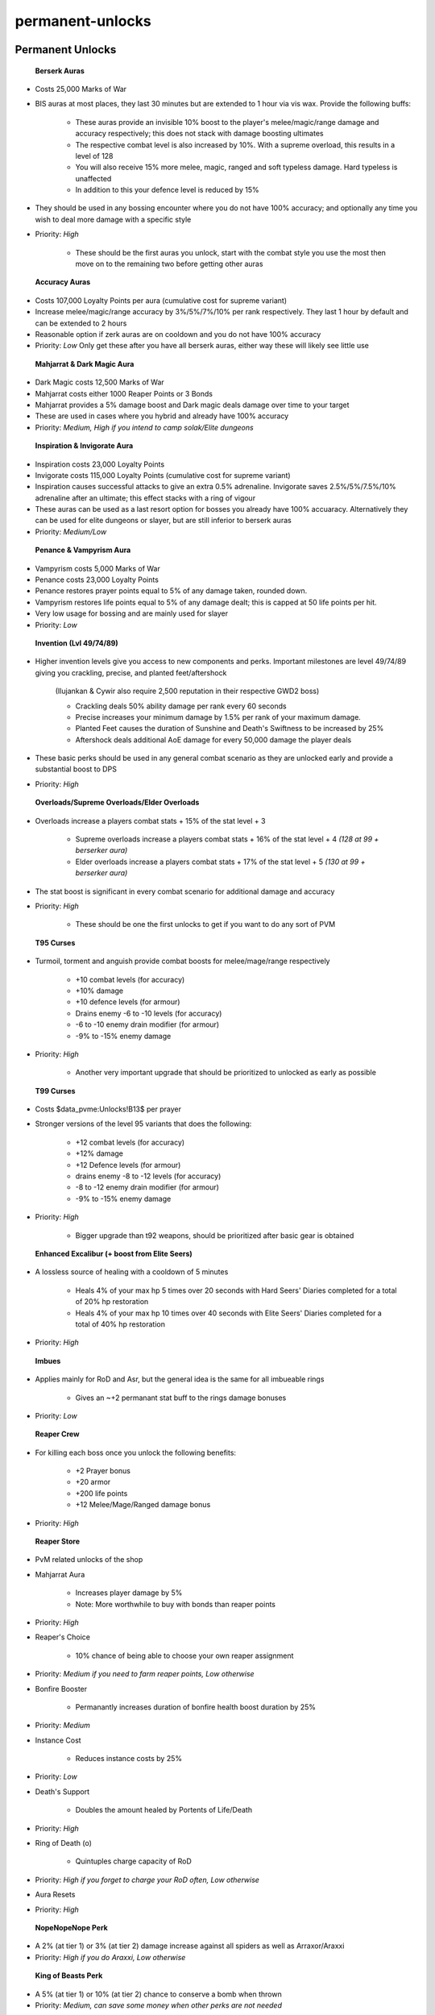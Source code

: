 permanent-unlocks
=================

.. |berserker| image:: https://cdn.discordapp.com/emojis/643505116347105290.png?v=1
    :width: 1.375em
    :height: 1.375em

.. |mani| image:: https://cdn.discordapp.com/emojis/643505153709965322.png?v=1
    :width: 1.375em
    :height: 1.375em

.. |reckless| image:: https://cdn.discordapp.com/emojis/643505179378974748.png?v=1
    :width: 1.375em
    :height: 1.375em

.. |MarksofWar| image:: https://cdn.discordapp.com/emojis/704701746869567551.png?v=1
    :width: 1.375em
    :height: 1.375em

.. |brawler| image:: https://cdn.discordapp.com/emojis/643505376917979138.png?v=1
    :width: 1.375em
    :height: 1.375em

.. |runic| image:: https://cdn.discordapp.com/emojis/643505377211842582.png?v=1
    :width: 1.375em
    :height: 1.375em

.. |sharp| image:: https://cdn.discordapp.com/emojis/643505377291534366.png?v=1
    :width: 1.375em
    :height: 1.375em

.. |loyaltypoint| image:: https://cdn.discordapp.com/emojis/704657054987452447.png?v=1
    :width: 1.375em
    :height: 1.375em

.. |mahj| image:: https://cdn.discordapp.com/emojis/643148943856762890.png?v=1
    :width: 1.375em
    :height: 1.375em

.. |dm| image:: https://cdn.discordapp.com/emojis/643505652571963417.png?v=1
    :width: 1.375em
    :height: 1.375em

.. |Reaperpoints| image:: https://cdn.discordapp.com/emojis/704657943194501140.png?v=1
    :width: 1.375em
    :height: 1.375em

.. |Bond| image:: https://cdn.discordapp.com/emojis/513213538463121408.png?v=1
    :width: 1.375em
    :height: 1.375em

.. |inspiration| image:: https://cdn.discordapp.com/emojis/643505652634746881.png?v=1
    :width: 1.375em
    :height: 1.375em

.. |invig| image:: https://cdn.discordapp.com/emojis/643505652865695767.png?v=1
    :width: 1.375em
    :height: 1.375em

.. |penance| image:: https://cdn.discordapp.com/emojis/643505653062565907.png?v=1
    :width: 1.375em
    :height: 1.375em

.. |vamp| image:: https://cdn.discordapp.com/emojis/643505653079343144.png?v=1
    :width: 1.375em
    :height: 1.375em

.. |Explosivecomp| image:: https://cdn.discordapp.com/emojis/513190158917566485.png?v=1
    :width: 1.375em
    :height: 1.375em

.. |Armadylcomp| image:: https://cdn.discordapp.com/emojis/513190158477033474.png?v=1
    :width: 1.375em
    :height: 1.375em

.. |cywircomp| image:: https://cdn.discordapp.com/emojis/583430147538026496.png?v=1
    :width: 1.375em
    :height: 1.375em

.. |Ilujankancomp| image:: https://cdn.discordapp.com/emojis/513190158674427906.png?v=1
    :width: 1.375em
    :height: 1.375em

.. |elderovlsalve| image:: https://cdn.discordapp.com/emojis/648976643687317532.png?v=1
    :width: 1.375em
    :height: 1.375em

.. |turmoil| image:: https://cdn.discordapp.com/emojis/583429936606347280.png?v=1
    :width: 1.375em
    :height: 1.375em

.. |torment| image:: https://cdn.discordapp.com/emojis/583429936958930964.png?v=1
    :width: 1.375em
    :height: 1.375em

.. |anguish| image:: https://cdn.discordapp.com/emojis/583429936665198592.png?v=1
    :width: 1.375em
    :height: 1.375em

.. |Malevolence| image:: https://cdn.discordapp.com/emojis/513190159416557573.png?v=1
    :width: 1.375em
    :height: 1.375em

.. |Affliction| image:: https://cdn.discordapp.com/emojis/513190158468907008.png?v=1
    :width: 1.375em
    :height: 1.375em

.. |Desolation| image:: https://cdn.discordapp.com/emojis/513190159018098713.png?v=1
    :width: 1.375em
    :height: 1.375em

.. |coins| image:: https://cdn.discordapp.com/emojis/698816156961603654.png?v=1
    :width: 1.375em
    :height: 1.375em

.. |excal| image:: https://cdn.discordapp.com/emojis/641337999170207763.png?v=1
    :width: 1.375em
    :height: 1.375em

.. |teci| image:: https://cdn.discordapp.com/emojis/641332337451204608.png?v=1
    :width: 1.375em
    :height: 1.375em

.. |achiev| image:: https://cdn.discordapp.com/emojis/641342351532621824.png?v=1
    :width: 1.375em
    :height: 1.375em

.. |death| image:: https://cdn.discordapp.com/emojis/641341976960172043.png?v=1
    :width: 1.375em
    :height: 1.375em

.. |Araxxi| image:: https://cdn.discordapp.com/emojis/513213019543699466.png?v=1
    :width: 1.375em
    :height: 1.375em

.. |bagrada| image:: https://cdn.discordapp.com/emojis/690136116992671875.png?v=1
    :width: 1.375em
    :height: 1.375em

.. |corbicula| image:: https://cdn.discordapp.com/emojis/690136117273821280.png?v=1
    :width: 1.375em
    :height: 1.375em

.. |malletops| image:: https://cdn.discordapp.com/emojis/690136117374484508.png?v=1
    :width: 1.375em
    :height: 1.375em

.. |HoodedMax| image:: https://cdn.discordapp.com/emojis/580177869284835328.png?v=1
    :width: 1.375em
    :height: 1.375em

.. |Defence| image:: https://cdn.discordapp.com/emojis/689509250979987525.png?v=1
    :width: 1.375em
    :height: 1.375em

.. |Strength| image:: https://cdn.discordapp.com/emojis/689509250879324165.png?v=1
    :width: 1.375em
    :height: 1.375em

.. |Constitution| image:: https://cdn.discordapp.com/emojis/689509250887712902.png?v=1
    :width: 1.375em
    :height: 1.375em

.. |Ranged| image:: https://cdn.discordapp.com/emojis/689504724403486920.png?v=1
    :width: 1.375em
    :height: 1.375em

.. |Attack| image:: https://cdn.discordapp.com/emojis/689509250472476758.png?v=1
    :width: 1.375em
    :height: 1.375em

.. |Invention| image:: https://cdn.discordapp.com/emojis/689509250946695292.png?v=1
    :width: 1.375em
    :height: 1.375em

.. |dommine| image:: https://cdn.discordapp.com/emojis/662249620579155968.png?v=1
    :width: 1.375em
    :height: 1.375em

.. |fontoflife| image:: https://cdn.discordapp.com/emojis/698225967679930408.png?v=1
    :width: 1.375em
    :height: 1.375em

.. |berserkersfury| image:: https://cdn.discordapp.com/emojis/697808774106185768.png?v=1
    :width: 1.375em
    :height: 1.375em

.. |deathward| image:: https://cdn.discordapp.com/emojis/697808774068699286.png?v=1
    :width: 1.375em
    :height: 1.375em

.. |furyofthesmall| image:: https://cdn.discordapp.com/emojis/697808773917573233.png?v=1
    :width: 1.375em
    :height: 1.375em

.. |heightenedsenses| image:: https://cdn.discordapp.com/emojis/697808773573771344.png?v=1
    :width: 1.375em
    :height: 1.375em

.. |conservationofenergy| image:: https://cdn.discordapp.com/emojis/697808773711921195.png?v=1
    :width: 1.375em
    :height: 1.375em

Permanent Unlocks
^^^^^^^^^^^^^^^^^





 |berserker|   |mani|   |reckless|  **Berserk Auras**

- Costs  |MarksofWar|  25,000 Marks of War

- BIS auras at most places, they last 30 minutes but are extended to 1 hour via vis wax. Provide the following buffs:

      • These auras provide an invisible 10% boost to the player's melee/magic/range damage and accuracy respectively; this does not stack with damage boosting ultimates

      • The respective combat level is also increased by 10%. With a supreme overload, this results in a level of 128

      • You will also receive 15% more melee, magic, ranged and soft typeless damage. Hard typeless is unaffected

      • In addition to this your defence level is reduced by 15%

- They should be used in any bossing encounter where you do not have 100% accuracy; and optionally any time you wish to deal more damage with a specific style  

- Priority: `High`

      • These should be the first auras you unlock, start with the combat style you use the most then move on to the remaining two before getting other auras





 |brawler|   |runic|   |sharp|  **Accuracy Auras**

- Costs  |loyaltypoint|  107,000 Loyalty Points per aura (cumulative cost for supreme variant)

- Increase melee/magic/range accuracy by 3%/5%/7%/10% per rank respectively. They last 1 hour by default and can be extended to 2 hours

- Reasonable option if zerk auras are on cooldown and you do not have 100% accuracy

- Priority: `Low` Only get these after you have all berserk auras, either way these will likely see little use





 |mahj|   |dm|  **Mahjarrat & Dark Magic Aura**

- Dark Magic costs  |MarksofWar|  12,500 Marks of War

- Mahjarrat costs either  |Reaperpoints|  1000 Reaper Points or  |Bond|  3 Bonds

- Mahjarrat provides a 5% damage boost and Dark magic deals damage over time to your target

- These are used in cases where you hybrid and already have 100% accuracy

- Priority: `Medium, High if you intend to camp solak/Elite dungeons`



 |inspiration|   |invig|  **Inspiration & Invigorate Aura**

- Inspiration costs  |loyaltypoint|  23,000 Loyalty Points

- Invigorate costs  |loyaltypoint|  115,000 Loyalty Points (cumulative cost for supreme variant)

- Inspiration causes successful attacks to give an extra 0.5% adrenaline. Invigorate saves 2.5%/5%/7.5%/10% adrenaline after an ultimate; this effect stacks with a ring of vigour

- These auras can be used as a last resort option for bosses you already have 100% accuaracy. Alternatively they can be used for elite dungeons or slayer, but are still inferior to berserk auras

- Priority: `Medium/Low`



 |penance|   |vamp|  **Penance & Vampyrism Aura**

- Vampyrism costs  |MarksofWar|  5,000 Marks of War

- Penance costs  |loyaltypoint|  23,000 Loyalty Points

- Penance restores prayer points equal to 5% of any damage taken, rounded down.

- Vampyrism restores life points equal to 5% of any damage dealt; this is capped at 50 life points per hit.

- Very low usage for bossing and are mainly used for slayer

- Priority: `Low`







 |Explosivecomp|   |Armadylcomp|   |cywircomp|   |Ilujankancomp|  **Invention (Lvl 49/74/89)**

- Higher invention levels give you access to new components and perks. Important milestones are level 49/74/89 giving you crackling, precise, and planted feet/aftershock 

       (Ilujankan & Cywir also require 2,500 reputation in their respective GWD2 boss)

       • Crackling deals 50% ability damage per rank every 60 seconds

       • Precise increases your minimum damage by 1.5% per rank of your maximum damage.

       • Planted Feet causes the duration of Sunshine and Death's Swiftness to be increased by 25%

       • Aftershock deals additional AoE damage for every 50,000 damage the player deals

- These basic perks should be used in any general combat scenario as they are unlocked early and provide a substantial boost to DPS

- Priority: `High`







 |elderovlsalve|  **Overloads/Supreme Overloads/Elder Overloads**

- Overloads increase a players combat stats + 15% of the stat level + 3

      • Supreme overloads increase a players combat stats + 16% of the stat level + 4 `(128 at 99 + berserker aura)`

      • Elder overloads increase a players combat stats + 17% of the stat level + 5 `(130 at 99 + berserker aura)`

- The stat boost is significant in every combat scenario for additional damage and accuracy

- Priority: `High`

      • These should be one the first unlocks to get if you want to do any sort of PVM







 |turmoil|   |torment|   |anguish|  **T95 Curses**

- Turmoil, torment and anguish provide combat boosts for melee/mage/range respectively 

       • +10 combat levels (for accuracy)

       • +10% damage

       • +10 defence levels (for armour)

       • Drains enemy -6 to -10 levels (for accuracy)

       • -6 to -10 enemy drain modifier (for armour)

       • -9% to -15% enemy damage



- Priority: `High`

      • Another very important upgrade that should be prioritized to unlocked as early as possible





 |Malevolence|   |Affliction|   |Desolation|  **T99 Curses**

- Costs  |coins|  $data_pvme:Unlocks!B13$ per prayer

- Stronger versions of the level 95 variants that does the following:

       • +12 combat levels (for accuracy)

       • +12% damage

       • +12 Defence levels (for armour)

       • drains enemy -8 to -12 levels (for accuracy)

       • -8 to -12 enemy drain modifier (for armour)

       • -9% to -15% enemy damage



- Priority: `High`

      • Bigger upgrade than t92 weapons, should be prioritized after basic gear is obtained





 |excal|  **Enhanced Excalibur (+ boost from Elite Seers)**

- A lossless source of healing with a cooldown of 5 minutes

      • Heals 4% of your max hp 5 times over 20 seconds with Hard Seers' Diaries completed for a total of 20% hp restoration

      • Heals 4% of your max hp 10 times over 40 seconds with Elite Seers' Diaries completed for a total of 40% hp restoration

- Priority: `High`





 |teci|  **Imbues**

- Applies mainly for RoD and Asr, but the general idea is the same for all imbueable rings

      • Gives an ~+2 permanant stat buff to the rings damage bonuses

- Priority: `Low`





 |achiev|  **Reaper Crew**

- For killing each boss once you unlock the following benefits:

      • +2 Prayer bonus

      • +20 armor 

      • +200 life points

      • +12 Melee/Mage/Ranged damage bonus

- Priority: `High`





 |death|  **Reaper Store**

- PvM related unlocks of the shop

- Mahjarrat Aura

      • Increases player damage by 5%      

      • Note: More worthwhile to buy with bonds than reaper points

- Priority: `High`



- Reaper's Choice

      • 10% chance of being able to choose your own reaper assignment

- Priority: `Medium if you need to farm reaper points, Low otherwise`



- Bonfire Booster

      • Permanantly increases duration of bonfire health boost duration by 25%

- Priority: `Medium`



- Instance Cost

      • Reduces instance costs by 25%

- Priority: `Low`



- Death's Support

      • Doubles the amount healed by Portents of Life/Death

- Priority: `High`



- Ring of Death (o)

      • Quintuples charge capacity of RoD

- Priority: `High if you forget to charge your RoD often, Low otherwise`



- Aura Resets

- Priority: `High`





 |Araxxi|  **NopeNopeNope Perk**

- A 2% (at tier 1) or 3% (at tier 2) damage increase against all spiders as well as Arraxor/Araxxi

- Priority: `High if you do Araxxi, Low otherwise`





 |bagrada|  **King of Beasts Perk**

- A 5% (at tier 1) or 10% (at tier 2) chance to conserve a bomb when thrown

- Priority: `Medium, can save some money when other perks are not needed`





 |corbicula|  **No Fear Perk**

- Increases the Critical Hit chance of Meteor Strike by 20% (at tier 1) or 40% (at tier 2)

- Priority: `Medium`





 |malletops|  **Armoured Hide Perk**

- Increases the duration of Barricade by 1.8 seconds (at tier 1) or 3.6 seconds (at tier 2)

- Priority: `High at any place you need to barricade`





**Anachronia Skillcape stand**

- Adds an additional skillcape slot at the Anachronia player lodge

- Priority: `Medium`





 |HoodedMax|  **Max Cape Perks**

- The max and comp capes can fit 3 perks, and the combatants cape can fit two. Generally, the following perks should be prioritized:

      •  |Defence|  This is a must, as it acts as a sign of life and frees up your pocket slot for much more useful items. It also saves you an inventory slot as you do not need portent of life.

      •  |Strength|  Dismember hits 3 more times (from 5 to 8), effectively increasing its damage by 60%. Very powerful with Lunging perk. Only useful if meleeing, can skip if you do not melee.

      •  |Constitution|  Useful for healing at bank as well as regen throughout fights, though the effect is rather minimal. Scales with maximum HP.

      •  |Ranged|  Ammo proc chance is increased by 20%. For example, the base chance of ruby bakriminel (e) proccing is 5%. This cape boosts it to 6% (20% of 5% is +1%). Only useful if ranging, can skip if you do not range.

	  •  |Attack| / |Invention|  The impact these have on upkeep costs is relatively minimal, and these capes are mostly just filler; the combatants cape cannot have invention on it.





**Permanent Access to Nex Bank**

- Players can speak to Ashuelot Reis in the Nex Bank with a set of ancient ceremonial robes, a frozen key and 10,000,000 coins to allow for permanent access to Nex's lobby.





**Increased Monolith energy**

- After completing the Mysterious City mystery in the Orthen digsite you will receive an extra 150 monolith energy totalling to 650. (Level 120 arch, boostable from 117)





Quest Unlocks
^^^^^^^^^^^^^

- **The World Wakes**: Unlock the Sunshine, Death's Swiftness, Natural Instinct, and Balanced Strike abilities

- **Merlin's Crystal**: Unlocks Excalibur (lossless healing with completion of both hard and elite Seer's Diary)

- **The Light Within**: Seren spells/prayers + access to SBS from ancients

    -**Temple of Sentisten**: Unlock Curses

        -**Desert Treasure**: Ancients

- **The Digsite**: Codex Ultimatums, which unlocks the smoke/shadow/blood tendrils and ice asylum abilities     

- **Dream Mentor**: Full access to lunar spell book

    -**Lunar's Diplomacy**: Access to all useful spells for PvM + Access to Livid Farm      

- **Broken Home**: All 3 challenges post-quest for asylum surgeons ring

- **Ichtlarin's Little Helper**: Access to Sophanem, its slayer dungeon and Magister

   -**Jack of Spades**: Access to Menaphos and its reputation system

- **Summer's End**: Access to Corporeal Beast

- **Impressing the Locals**: Access to Temple of Aminishi (ED1)



- **One Piercing Note**: Illuminated God Books

    -**Horror from the Deep**: Unlocks God books

- **River of Blood**: Unlocks Zerk essence [unlocks drakans medallion getting here]

    -**Branches of Darkmeyer**: Drakans medallion unlock

- **One of a Kind**: Unlocks dragonrider amulet

- **Song from the Depths**: Reduced damage at QBD, access to QBD as reaper assignment

- **Curse of the Black Stone**: 10% Dmg reduction in all Elite Dungeons

- **The Brink of Extinction**: Unlocks Obby armour [good for kiln, also unlock kiln getting here]

    -**The Elder Kiln**: Unlocks Kiln

- **Ritual of the Mahjarrat**: Unlock ability to make dragonbane arrows/bolts, also unlock Stone of Jas buff for gwd1

- **Contact**: Access to Keris (good for Kalphite King with Desert Amulet 3+)

- **Haunted Mine**: Access to Salve Amulet

    -**Lair of Tarn Razorlor** [miniquest]: Access to Salve Amulet (e)





**Quests for Dominion Mines**  |dommine| 

**The Chosen Commander**: Sigmund

**A Void Dance**: Black Knight Guardian; Solus Dellagar

**Blood Runs Deep**: Dagannoth Sentinels + Both Mother; The Inadequacy, Everlasting + Illusive, Untouchable; Koschei + Draugen

**The Curse of Arrav**: Arrav

**Demon Slayer**: Delrith

**Dragon Slayer**: Melzar + Elvarg

**Lair of Tarn Razorlor**: Tarn; Treus

**Missing My Mummy**: Tumeken

**Mountain Daughter**: Kendal

**Nomad's Requiem**: Nomad

**RFD**: All bosses

**Spirits of the Elid**: Golems

**Vampyre Slayer**: Count Draynor

Note: For Dominion Mines, only the last quests in a quest line are listed, rather than listing all Prerequisites.





Task Sets for PvM
^^^^^^^^^^^^^^^^^

- **Hard Seers Village Diary**: Ability to enhance excalibur (recovers 20% of your hp over time)

          -**Elite Seers Village Diary**: Doubles effectiveness of enhanced excalibur (40% heal over time) + increases enchanted bolt proc chance by 2%

- **Easy Tirannwn (Elf) Diary**: Access to quiver (each tier gives a higher prayer bonus)

- **Hard Desert Diary**: Boosts effect of keris (+25% hitchance, +5% chance to deal triple damage) when worn (good for Kalphite King)

          -**Elite Desert Diary**: Doubles feathers plucked from phoenix; 20% chance to create a 4-dose super antifire while in the desert

- **Elite Fremmenik Diary**: Deal 10% more damage with autos and 5% more damage with abilities against Dagannoth Kings + Notes their bones





Relics
^^^^^^

The general layout for most pvm scenarios is: Fury of the Small, Berserker's Fury, and Death Ward.

Further examples may be seen here: <https://runescape.wiki/w/Optimal_PvM_Relic_Power_Setup>



 |fontoflife|  **Font of Life**

Increases maximum health by 500

It is obtained by completeing the Archaeology tutorial





 |berserkersfury|  **Berserker's Fury**

Deal up to +5.5% damage the lower your current life points are below max. Averages to around 2-3% dpm increase

Combine Saradomin I collection reward with forsaken amulet. 56 Archaeology (Boostable)



Detailed information can be found here:

<https://i.imgur.com/NqHePFM.png>





 |deathward|  **Death Ward**

5% damage reduction when your life points are below 50%; 10% damage reduction when they are below 25%

Dig up an Aviansie dreamcoat, repair and use at Armadyl at his Armadyl's tower. 81 Archaeology (Boostable)



Note: if armadyl isnt at his tower, check your sliskes endgame quest log, if it is not complete you need to redo the last boss fight. Once the quest is completed armadyl will be back at this tower





 |furyofthesmall|  **Fury of the Small**

All basic abilities generate 1% more adrenaline

Solve: Out of the Cruicible mystery. 97 Archaeology (Boostable)





 |heightenedsenses|  **Heightened Senses**	

Increases maximum adrenaline by 10%

Solve: The Everlight mystery. 105 Archaeology (Boostable)





 |conservationofenergy|  **Conservation of Energy**

After using an ultimate ability, you will regain 10% adrenaline

Chuluu stone combined with invention components, requires 108 invention. 118 Archaeology (Boostable)




